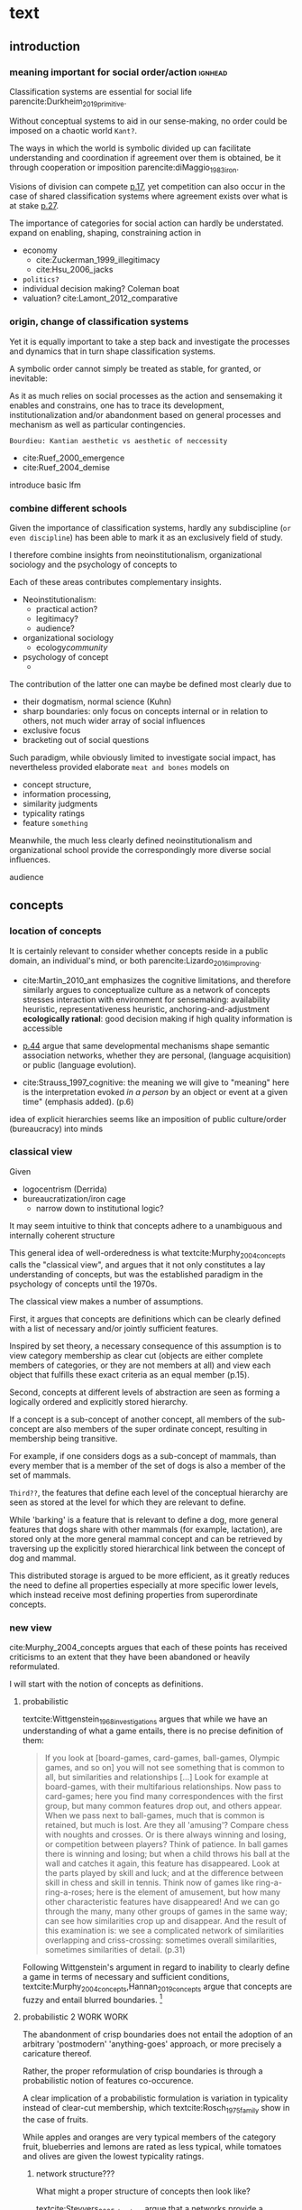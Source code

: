 #+latex_class: article_usual2
# erases make title
#+BIND: org-export-latex-title-command ""

# fucks all the maketitlestuff just to be sure
#+OPTIONS: num:nil
#+OPTIONS: toc:nil
# #+OPTIONS: toc:nil#+TITLE: #+AUTHOR: #+DATE: 
#+OPTIONS: h:5

# -*- org-export-babel-evaluate: nil -*-


* theory/IRC final :noexport:

** notes alex
DV: survival or abandonment of cognitive labels used by audiences. 

Mechanisms: 
- Conceptual informativeness or distinctiveness. -> using the musicological features of songs.  
- Distinctiveness: Piazzai approach. MDS of features. Songs. Spherical space. 
- Informativeness: hierarchical concept. nature of the relations among concepts. 
- Audience niche size. 
- Audience composition: avant-garde or mainstream. 
- Status: average Billboard. Label could be more widely applied in aesthetic and social space. Expansion of use of genre labels due to increased popularity.
- Density measures. 
- Legitimation= same as status. 
- Rapid adoption could lead to abandonment. 

Methodological:
- assymmetry: 
- identification of genre-labels
- nature of the relations among concepts. 
- how tightly connceted the audiences are? two-mode not well connected individual listeners. 
- length of the time period. 
- Billboard. 


** own notes
unit of analysis is concept -> start with concepts

ecological 

add stuff about partiality 
- mean
  - high: salient
  - low: peripheral
- skew:
  - high: concentration
  - low: equality

can there be low mean but high skew? 

theoretical implications: 

*** fuzziness
concept (fruit) is fuzzy if there are objects (olive) of which it is not clear whether it belongs or not

classical category: just 100s (rest 0s)
somewhat fuzzy: many 100s, some non 100s

very fuzzy: many non 100s

the lower the average weight, the fuzzier the category? 

electronic: will be more fuzzy than syncwave-electrofunk
but that's accurate isn't it? 
people who use a very specific label know it well, have clearer criteria -> can make membership more binary

*** informativeness
needs hierarchy!!!

average informativeness?

need way to formalize informativeness from asymmetric competition coefs

hierarchy is a way to deal with asymmetry
Tversky thinks so too: [[cite:Smith_1981_categories][p.118]]

make the use more the improvisations (Bourdieu) -> stresses flexibility

*** other areas of concepts: 
- psychology
- neurophysiology
- information science

*** how to frame contribution
- more complete view of concepts
- different mechanisms (conceptual, audience, status)


* text
** introduction
*** meaning important for social order/action :ignhead:
# """classification systems (sensemaking) are crucial for social order, action"""

# namedrop meaning, interpretation, framing

Classification systems are essential for social life parencite:Durkheim_2019_primitive. 
# 
Without conceptual systems to aid in our sense-making, no order could be imposed on a chaotic world ~Kant?~. 
# 
The ways in which the world is symbolic divided up can facilitate understanding and coordination if agreement over them is obtained, be it through cooperation or imposition parencite:diMaggio_1983_iron. 
# 
Visions of division can compete [[parencite:Bourdieu_1989_space][p.17]], yet competition can also occur in the case of shared classification systems where agreement exists over what is at stake [[parencite:Fligstein_2015_fields][p.27]].

The importance of categories for social action can hardly be understated. 
expand on enabling, shaping, constraining
action in 
- economy
  - cite:Zuckerman_1999_illegitimacy
  - cite:Hsu_2006_jacks
- ~politics?~
- individual decision making? Coleman boat
- valuation?  cite:Lamont_2012_comparative

  
*** origin, change of classification systems
# """necessary to investiagate classification system itself"""

# 
Yet it is equally important to take a step back and investigate the processes and dynamics that in turn shape  classification systems. 
# 
A symbolic order cannot simply be treated as stable, for granted, or inevitable:
# 
As it as much relies on social processes as the action and sensemaking it enables and constrains, one  has to trace its development, institutionalization and/or abandonment based on general processes and mechanism as well as particular contingencies. 

~Bourdieu: Kantian aesthetic vs aesthetic of neccessity~

- cite:Ruef_2000_emergence
- cite:Ruef_2004_demise

introduce basic lfm

*** combine different schools
#
Given the importance of classification systems, hardly any subdiscipline (~or even discipline~) has been able to mark it as an exclusively field of study. 
# 
I therefore combine insights from neoinstitutionalism, organizational sociology and the psychology of concepts to 
# 
Each of these areas contributes complementary insights. 
- Neoinstitutionalism: 
  - practical action? 
  - legitimacy? 
  - audience? 
- organizational sociology
  - ecology/community/

- psychology of concept 
  - 
The contribution of the latter one can maybe be defined most clearly due to
- their dogmatism, normal science (Kuhn)
- sharp boundaries: only focus on concepts internal or in relation to others, not much wider array of social influences
- exclusive focus 
- bracketing out of social questions
Such paradigm, while obviously limited to investigate social impact, has nevertheless provided elaborate ~meat and bones~ models on 
- concept structure, 
- information processing, 
- similarity judgments
- typicality ratings
- feature ~something~


Meanwhile, the much less clearly defined neoinstitutionalism and organizational school provide the correspondingly more diverse social influences. 
# 
audience
# that's literally the only thing for now


** concepts
#

*** location of concepts
# """debates the location of concepts, not clear if needed"""
# underlying motivation is to integrate lizardo 2016, and don't treat concepts as free floating, or arbitrary switch locations

It is certainly relevant to consider whether concepts reside in a public domain, an individual's mind, or both parencite:Lizardo_2016_improving. 
# 

- cite:Martin_2010_ant emphasizes the cognitive limitations, and therefore similarly argues to conceptualize culture as a network of concepts
  stresses interaction with environment for sensemaking: availability heuristic, representativeness heuristic, anchoring-and-adjustment
  *ecologically rational*: good decision making if high quality information is accessible

- [[textcite:Steyvers_2005_structure][p.44]] argue that same developmental mechanisms shape semantic association networks, whether they are personal, (language acquisition)  or public (language evolution). 
- cite:Strauss_1997_cognitive: the meaning we will give to "meaning" here is the interpretation evoked /in a person/ by an object or event at a given time" (emphasis added). (p.6)

# hmm no sin-gle person knows all the entire classification system -> public? 
# is tagging system an institution? kinda.. has a place, material reality, interface
idea of explicit hierarchies seems like an imposition of public culture/order (bureaucracy) into minds

 


# 

*** classical view
# """introduces classical view: definitions, hierarchy, feature storage at relevant level"""

# is bluerprint actually a good metaphor? quite technical/precise/exact, qute unlike fuzzy probability distributions
# alternatives: template, matrix (too technical), schema/scheme? 
# feature is that it is used to produce things; is abstraction

Given
- logocentrism (Derrida)
- bureaucratization/iron cage 
  - narrow down to institutional logic? 

It may seem intuitive to think that concepts adhere to a unambiguous and internally coherent structure 
# (~it certainly seems to an extent be the prevailing worldview in formal education systems~) . 
# 
This general idea of well-orderedness is what textcite:Murphy_2004_concepts calls the "classical view", and argues that it not only constitutes a lay understanding of concepts, but was the established paradigm in the psychology of concepts until the 1970s. 
# 
The classical view makes a number of assumptions. 
# 
First, it argues that concepts are definitions which can be clearly defined with a list of necessary and/or jointly sufficient features. 
# 
Inspired by set theory, a necessary consequence of this assumption is to view category membership as clear cut (objects are either complete members of categories, or they are not members at all) and view each object that fulfills these exact criteria as an equal member (p.15).  
# 
Second, concepts at different levels of abstraction are seen as forming a logically ordered and explicitly stored hierarchy. 
# 
If a concept is a sub-concept of another concept, all members of the sub-concept are also members of the super ordinate concept, resulting in membership being transitive. 
# 
For example, if one considers dogs as a sub-concept of mammals, than every member that is a member of the set of dogs is also a member of the set of mammals. 
# 
~Third??~, the features that define each level of the conceptual hierarchy are seen as stored at the level for which they are relevant to define. 
# 
While 'barking' is a feature that is relevant to define a dog, more general features that dogs share with other mammals (for example, lactation), are stored only at the more general mammal concept and can be retrieved by traversing up the explicitly stored hierarchical link between the concept of dog and mammal. 
# 
This distributed storage is argued to be more efficient, as it greatly reduces the need to define all properties especially at more specific lower levels, which instead receive most defining properties from superordinate concepts. 


# A further assumption is that features are only saved at the corresponding level of abstraction: 
# 
# For example in the case of vehicles, the property of being a mechanical device to transport things is seen as associated with the most general ~vehicle~ level, the feature of having wheels and driving on roads to the intermediate and the feature of having an open cargo area associated with the most specific level. 
#
# Within such a (crisp) hierarchy, features are inherited from higher levels. 
# 
# Membership ~in the sub-concepts~ is furthermore transitive: all pick up trucks are cars as well as vehicles. 

*** new view
cite:Murphy_2004_concepts argues that each of these points has received criticisms to an extent that they have been abandoned or heavily reformulated. 
# 
I will start with the notion of concepts as definitions. 

**** probabilistic 
# """Wittgenstein quote: no clear definitions possible"""
textcite:Wittgenstein_1968_investigations argues that while we have an understanding of what a game entails, there is no precise definition of them: 

#+begin_quote
If you look at [board-games, card-games, ball-games, Olympic games, and so on] you will not see something that is common to all, but similarities and relationships [...] Look for example at board-games, with their multifarious relationships. Now pass to card-games; here you find many correspondences with the first group, but many common features drop out, and others appear. When we pass next to ball-games, much that is common is retained, but much is lost. Are they all 'amusing'? Compare chess with noughts and crosses. Or is there always winning and losing, or competition between players? Think of patience. In ball games there is winning and losing; but when a child throws his ball at the wall and catches it again, this feature has disappeared. Look at the parts played by skill and luck; and at the difference between skill in chess and skill in tennis. Think now of games like ring-a-ring-a-roses; here is the element of amusement, but how many other characteristic features have disappeared! And we can go through the many, many other groups of games in the same way; can see how similarities crop up and disappear. And the result of this examination is: we see a complicated network of similarities overlapping and criss-crossing: sometimes overall similarities, sometimes similarities of detail. (p.31)
#+end_quote

Following Wittgenstein's argument in regard to inability to clearly define a game in terms of necessary and sufficient conditions, textcite:Murphy_2004_concepts,Hannan_2019_concepts argue that concepts are fuzzy and entail blurred boundaries. [fn::It might be noteworthy to point out that such impossibility to clearly define a concept is not confined to the realms that attempt to make sense of social action. As these blurry boundaries are a feature of classification systems generally, they also occur in technical domains such as the planethood of Pluto, or the classification of polyhedras parencite:Lakatos_2015_proofs.]
 
**** probabilistic 2 WORK WORK
# """typicality, graded membership, MODEL??"""
# 
The abandonment of crisp boundaries does not entail the adoption of an arbitrary 'postmodern' 'anything-goes' approach, or more precisely a caricature thereof. 
# 
Rather, the proper reformulation of crisp boundaries is through a probabilistic notion of features co-occurence. 
# 
A clear implication of a probabilistic formulation is variation in typicality instead of clear-cut membership, which textcite:Rosch_1975_family show in the case of fruits. 
# 
While apples and oranges are very typical members of the category fruit, blueberries and lemons are rated as less typical, while tomatoes and olives are given the lowest typicality ratings. 

# expand on FEATURES leading to high typicality judgement
# could use Smith/Medin (all items similar to ~fruit~ category) -> lead into network as model: this raises the so-far overlooked question how concept storage is structured

# network structure here? 
# network as general structure, metric space as exception that still fulfills all conditions? 
# fits better with idea of feature overlap

***** network structure???
# """arguing that network is good model: features as nodes, tie strength as probability densities"""

# directed? 

What might a proper structure of concepts then look like? 
# 
textcite:Steyvers_2005_structure argue that a networks provide a number of advantages over alternative models of conceptual structure. 
# not clear how to elaborate without much technical details 


Concepts can be modeled as probability distribution over features. 
#  
If a feature is typical for a concept, it would have a strong connection with this feature, whereas ties would be weaker or nonexistant for peripheral and irrelevant features, respectively. 
# 
However, in practice no qualitative distinction can be made whether something constitutes a concept, an item, or a feature. 
# 
Furthermore, concepts are often defined recursively by other concepts. 
# 

 
***** metric space ???????????
# """concepts in metric space, blurry region -> probability density"""

# it just sounds a bit more intuitive
# does it? features are binary, using metric dimension is not that catchy
# using features (of fruit, of dog is quite intuitive)

If one conceptualizes features as dimensions in a geometric space, a concept can then be spatially located. [fn::Nevertheless, the idea of feature values as geometric spaces has limitations, I will elaborate below]
problem with network is that it makes concept node

A concept does then however not constitute a point or a clear-cut area (which would be the classical view of concept defined by precise feature values), but rather a blurry region without clear-cut borders. 
#
To characterize this region, textcite:Hannan_2019_concepts invoke the notion of "probability densities" which describe the probability of each point to be a member of the concept. 



The relations between concepts can hence be inferred by the relations of their respective probability densities. 


**** asymmetric distances
# """ argues that asymmetric distances can be explained by feature overlap"""
#
The conceptualization of concepts as probability densities has further implications for the relationship between concepts. 
# 
One concerns similarity judgments. 
# 
Since the feature space can be a conventional geometric space, it seems straightforward to measure distances (or dissimilarities) between concept in some form as a Euclidean distance - such as between the centers or the borders. 
# 
This would then result in a symmetric distance, as the distance from concept A to concept B would be the same as from concept B to concept A. 
# 
However, textcite:Tversky_1977_similarity finds that similarity judgments can differ depending on the order in which two items are to be compared. 
# 
Specifically, he finds that North Korea is judged to be more similar to China than China is judged to be similar to North Korea (Figure [[fig1]], left). 
# 
Rather than Euclidean distance, these similarities judgments are based on feature overlap of the probability densities cite:Murphy_2004_concepts. 
#
While the overlap is the same for each concept, its proportion of the entire probability distribution can vary if the size of the probability distributions of the concepts differ. 
# 
textcite:McPherson_1983_affiliation describes the same phenomenon is described in an ecological study of the relations between organizational forms based on their niches in socio-demographic space. 
# 
While he focuses on competition rather than similarity, he employs a approach based on (socio-demographic feature) overlap as he argues for asymmetric competition coefficients (p.526) based on "the ratio of the volume of overlap between two types of organizations and the volume of the niche base for the type under examination" (p. 528).
# 
Another implication of using distance between centers would be that the extent of the probability density would not effect similarity judgments. 
# 
However, in figure [[fig1]] (middle and right), the same distances can result in different overlaps, which seems likely to lead to different similarity judgments. 

#+caption: properties of concepts as probability densities
#+label: fig1
[[file:fig1.png]]


**** triangle inequality violations
# """ argues that metric feature overlap can capture triangle inequality"""
# 
Similarity values based on feature overlap can also explain another finding that poses question for the view of concepts residing in a conventional geometric space, namely triangle inequality violations. 
# 
For any triangle, each side must be larger or equal to the sum of the other sides. 
# 
If similarity judgments were point distances, this would imply that concept A would need to be at least as similar to concept C as the sum of the similarity of A to B and B to C. 
# 
However, textcite:Tversky_1977_similarity finds this geometrical property violated in the case of Jamaica, Cuba and Russia. 
# 
Jamaica and Cuba are judged fairly similar, and so are Cuba and Russia, but Jamaica is seen as very unsimillar to Russia, and particularly more so than would be expected based on the previous judgments. 
# 
Again, feature overlap provides a sufficient explanation: 
# 
While Jamaica and Cuba share the feature of being in located the Caribbean, and Cuba and Russia were both seen as socialist countries, neither of these two features are shared between Jamaica and Russia, resulting in a low similarity rating. 
# 
This even questions the possibility to depict concepts (in this case, countries) as probability distributions within a feature space, as Jamaica is not just not-socialist, but as its popular imagination is not characterized by its political system, it simply has no value on a political dimension. 
# 
Geometric spaces thus function as an adequate visualization of features only to the extent to which all items or concepts in question can be assumed to have values for all feature dimensions. 

# does this kill geometric spaces 
# not necessarily, but the J, C, R example does

# Feature overlap does not treat the metric space as a space itself, but as defined by underlying attributes, the overlap of which is what leads to similarity judgements. 
# 
# It is thus able to asymmetric similarity judgments (~figure Y~) as well as variation in similarity judgements given same metric distance (~figure X~). 

# ~need to clarify when it is spoken of items/objects (points) and when of concepts (densities)~
# what are the fruits? is apple an object or a subconcept? 
# according to Rosch they're items
# items (e.g. pen in front of me) always get described in terms of concepts, which are blurry



*** hierarchy

**** Hannan conceptual space
# """summarizes Hannan's hierarchical structure, contrast changes from classical view"""

# might want to change Hannan to more general classical view? 

To recapture, the classical views argues that concepts at different levels of abstraction are stored within a chain of logical subset and superset relations; textcite:Hannan_2019_concepts to a large extent follow textcite:Collins_1969_retrieval in conceptualizing concepts as stored explicitly in a hierarchical network. 
#
They conceptualize the resulting conceptual space as a semi-lattice, a nested tree built from sub-concept relations. 
# 
In this directed tree, conceptual /roots/ (e.g. vehicles) spawn /cohorts/ of concepts (e.g. car, ship, plane); groups of concepts at the same level of abstraction. 
#
They nevertheless diverge from the classical to some extent. 
# 
First, they consider feature inheritance as probabilistic, as more typical subconcepts inherit more features ~and feature dimensions~ from their roots than atypical ones. 
#
Second, they explicitly allow inheritance from multiple parents, which takes into accounts 'hybrids' such as romantic comedies. 

**** Hannan bad
# """explictly stored hierarchical links bad because of transitivity violations, response times"""

However, it seems to me that despite these additions the assumption of explicitly stored hierarchical links is not consistent with theoretical considerations and empirical evidence. 
#
Instead, I find more convincing the argument of textcite:Murphy_2004_concepts that hierarchical links are not explicitly stored, but computed based on similarity values. 
#
One reason is transitivity of membership. 
#
Murphy (refering to ~source~) argues that when subjects agree that chairs are a type of furniture, and car seats are a type of chairs, they nevertheless do not consider car seats a type of furniture. 
#
He argues that the features that car seat shares with chair are different from those that chair shares with furniture, which leads to refusal of membership even if it would follow on logical grounds. 
#
A further argument against explicitly stored hierarchical links are response times. 
#
If features are only stored at one level, inferences would take the longer the more hierarchical links they have to traverse through. 
# 
While this holds in some cases ~page~, it can also be violated: 
# 
cite:Murphy_2004_concepts and ~other source (Rips et al)~ find that verifying the statement 'a dog is an animal' is faster than the verifying the statement 'a dog is a mammal'. 
# 
If hierarchical links were explicitly stored, the latter statement would be faster as the mammal concept would be closer to the dog concept than the animal concept of which it is a subconcept of. 
# 
Murphy explains this with dogs being more typical animals than mammals. 
# wouldn't it need to be: dogs are more typical of animals than they are of mammals? 


# distance in conceptual space: smart and pickup truck are further apart (have to link through car) than each with car


**** Hannan feature duplication
# """Hannan features duplication, unconvincing: expensive, hierarchical links ineffective -> computation"""
# 
textcite:Hannan_2019_concepts are aware of the latter argument of response times, and therefore argue that features duplicated at lower levels. 
#
As this feature replication is based on typicality and therefore probabilistical it is compatible with variation in inference time based on typicality. 
#
I however do not find this satisfactory: 
# 
It breaks with the idea of cognitive economy parencite:Collins_1969_retrieval of hierarchies as an efficient storage of conceptual information. 
# 
It also renders the hierarchical links ineffective: 
# 
Since textcite:Hannan_2019_concepts argue that features are passed down (not conceptual memberships; i.e. a dog has animal and mammal features, but not the concept labels), it turns questions of membership effectively into computation: 
# 
- Since the goal of feature replication is to avoid having to travers the hierarchical pathways, 
- Rather than traversing the hierarchical paths, 
the question of whether a dog is a an animal would then be solved by comparing the features of a dog (which now includes those of mammals and animals) with that of an animal. 
#
It also appears to me to be an add-hoc addition to explain empirical observations rather than being the result of theoretical necessity. 


**** Hannan feature duplication2
# """still unconvincing: not clear why speed differs: would require addtitional categories/worldviews, but not discussed"""

But even if features are replicated at lower levels, it seems implausible that
inferences from lower to general (dog -> animal) could be /faster/ than from low to medium (dog -> mammal).
#
Two different explanations might be possible: 
#
Mammal features might not be passed on as much as animal features, which might be accurate as dogs are not typical mammals (most of interaction with and/or public imagination of dogs is unrelated to mammal characteristics).
# 
Alternatively, animal features might be passed down from a different category, for example ~pets~ (which, as they are no subcategory of mammals, do not pass down mammal features. 
#
This would require further specification on the relationship between the concepts mammals and pets. 
#
While both are sub-concepts of animals, they do not seem to be part of the same cohort: 
# 
Mammals as a term for taxonomic classification would be in a cohort with concepts such as fish and reptiles, while pets, which specifies the relation to humans, would be in the same cohort as farm animals and wild animals. 
#
As such a dog is not a hybrid in the same sense as a romantic comedy is as the concepts belong to different "visions of division" [[parencite:Bourdieu_1989_space][p.17]] where different things are at stake [[parencite:Fligstein_2015_fields][p.27]]. 
# 
These issues are not yet discussed by textcite:Murphy_2004_concepts who mentions such cases, but limit his discussion of multiple membership to hierarchically structured taxonomies (p.199), or textcite:Hannan_2019_concepts, who discuss ambiguity due to multiple membership with regards to concepts of the same cohort (p.152). 


*** caveat classical view
# """argues that classical gets bad rep by ignoring caveats/overgeneralizing clear hierarchies to universal conceptual structure"""

# would need to read Smith/Medin 1981? 
# ok done now
# classical view is not really about multiple levels, more about how single concept is built up
# doesn't mention transitivity violations
# but reaction times/similarity judgement in nested triples
# feature overlap is liked more


One might argue that what textcite:Murphy_2004_concepts and cite:Hannan_2019_concepts present as the classical view is not as clearly defined as it is made to appear. 
#
For example, the research of textcite:Collins_1969_retrieval is often referred to as proposing a transitive hierarchical structure of concepts parencite:Sloman_1998_tree,Steyvers_2005_structure,Murphy_2004_concepts,Hannan_2019_concepts. 
# 
However, textcite:Collins_1969_retrieval explicitly warn against taking the hierarchical structure with inherited properties as a general model of conceptual structure: 

#+begin_quote
A caution is in order here: Dictionary definitions are not very orderly and we doubt that human memory, which is far richer, is even as orderly as a dictionary. One difficulty is that hierarchies are not always clearly ordered, exemplified by dog, mammal and animal. Subjects tend to categorize a dog as an animal, even though a stricter classification would impose the category mammal between the two. (p.242)
#+end_quote

# 
In other words, the fact that some classification systems are characterized by a strict hierarchical structure does not merit generalization to all conceptual structures. 
# 
textcite:Quillian_1966_memory also shows that he is clearly aware of the limitations of hierarchical and has adopted his model accordingly: 

#+begin_quote
Programs by Green (1961), and by Lindsay (1961), explored the idea of using a memory organized as a single predefined hierarchy. Green's program showed that such a memory can be interrogated with natural language questions, and Lindsay's demonstrated that this kind of memory organization can provide certain inference-making properties, as long as information is confined to a single subject like a family tree. However, this kind of organization becomes uncomfortably rigid as larger amounts of material are considered, and is clearly not a general enough organization for the diverse knowledge people know and utilize. (p.6)
#+end_quote

In a later version of the same research parencite:Quillian_1988_memory, he notes: 

#+begin_quote
[A dictionary-like] outline organization is only adequate for one hierarchical grouping, when in fact the common elements existing between various meanings of a word call for a complex cross classification. In other words, the common elements within and between various meanings of a word are many, and any one outline designed to get some of these together under common headings must at the same time necessarily separate other common elements, equally valid from some other point of view. Making the present memory network a /general graph rather than a tree/ (the network equivalent of an outline) [...] makes it possible to [...] show any and every common element within and between the meanings of a word. (p.88, emphasis added)
#+end_quote



*** measurement?
**** Hannan hierarchy relations
# """KVD only works for informativeness"""


textcite:Hannan_2019_concepts use the Kullback-Leibler divergence (KDV) to measure distance between concepts (p.75), which is calculated as 
#
\begin{equation*}
D_{KL}(P_1||P_2) = \sum\limits_{x \in \mathbb{G}} P_1(x)  \log \left( \frac{P_1(x)}{P_2(x)} \right)
\end{equation*}
#
They however do not mention that KDV is only defined under absolute continuity, which requires that for all x where P_2(x) is zero, P_1(x) likewise has to be zero (~better source than wikipedia~). 
# 
Failure of this restriction would result the fraction to be undefined. 
# 
The opposite case, (P_1 being zero at an x where P_2 is non-zero) does pose less of a problem: 
# 
While log(0) is negative infinite, the entire expression becomes 0 as the following applies: 

\begin{equation*}
\lim \limits_{x \rightarrow 0^{+}} x \log(x) = 0
\end{equation*}


**** Hannan informativeness 2 elaboration
# """dimensions of P2 have to be non-zero in P1 example"""


As such KDV is suited for measuring the informativeness of a sub-concept in relation to its root, as the criterion ob absolute continuity holds if a sub-concept occupies a sub-region of a conceptual space. 
# 
For example, the divergence of the concept of a ~swimmer~ from its root concept ~athlete~ can be meaningfully calculated in this fashion. 
#
Here, a swimmer has non-zero values on all attributes of the ~athlete~ category. 
# 
This is not the case for assessing the similarity between ~swimmer~ and ~weightlifter~, as the probability distributions in the dimensions that define each category (training (primarily) in pool, training (primarily) with weights) are non-overlapping. 

**** Hannan KDV fails for distinctiveness
# """KDV not defined for comparing cohort, cos_sim is symmetric and don't account for probability density"""


It is unclear if  textcite:Hannan_2019_concepts are aware of this limitation. 
# 
When measuring the distance between concepts on the same level in the case of a cohort, they claim to "also use the Kullbach-Leibler divergence to express the degree to which a concept stands out from its cohort" (p.81). 
#
However, when they do so in practice, they use cosine similarities converted into distances using an exponential function (and then average them for each concept as a measure of its distinctiveness vis-a-vis its cohort comembers). 
# 
However, using cosine similarities of (the centers of) the feature space dimensions does not take information of the probability distribution into account. 
# 
It would for example imply that two concepts are equally similar if their centers are at the same distance, regardless of the extent to which their probability distributions overlap (figure [[fig1]]), which strikes me as unintuitive. 

It is also a symmetric distance. 
# 
One might argue that in the case of cohorts, which are situated on the same level of abstraction, it is justifiable to assume equally sized probability distributions. 

Yet the very notion of variation in typicality (e.g. the fruit example textcite:Rosch_1975_family discusses) counteracts ~this~ idea, and  will likely result in asymmetric similarity judgments as discussed by textcite:Tversky_1977_similarity in terms of China and North Korea. 
# 
Overall, using different measurements for ~these~ two cases, typicality of ~sub-conceptuality~ and distance between concepts, does not strike me as a bad idea. 
#
The question "how similar are swimmers to athletes" seems to me to be a qualitatively different one than the question "how similar are swimmers to sociologists" and therefore warranting a separate methodological approach. 



**** metric spaces bad
# """general idea about network structure"""

One might also ask generally in how far metric spaces are a adequate model for representing the relations between concepts. 
# 
dimensions expensive 

textcite:Steyvers_2005_structure argue that natural association patterns of words exhibit small world structure and power-law degree distributions, which are better represented by a network than by inheritance hierarchies parencite:Quillian_1988_memory or high dimensional vector spaces such as those produced by LSA. 
# 
textcite:Martin_2010_ant ~argues that the mental capacities of the human brain are severly limited.~
# 
It also seems to me that high dimensional vector spaces are cognitively expensive. 
# 
Working with high dimensional data for this project, which encompasses millions of songs, hundreds of thousands of users, and tens of thousands of genres, I also realized that the traditional ~cultural matrix~ (poetics source) model is very expensive and highly ineffective in storing such high-dimensional data. 
# 
While of course no single human brain has to deal with such a number of particular objects, the complexity arises by having to deal with a much higher amount of domains. 

~source that only relevant information is given when asked~

A network model of semantic space thus seems to provide a much more
- realistic (need quote for that)
model as it also provides a model of cognitive economy. 

~OVERLAP~
~triangle inequality~


**** metric spaces reifications
# """reflect upon how classical view is reification of bureaucracy"""
It seems to me that the view of concepts as definitions and of conceptual structure as a logically-ordered hierarchy is a reifications of bureaucratic social organization. 
#
As such ideal-typically rational administration has become wide-spread in modern societies, seems likely that it served as the template by which concepts generally were seen to be structured. 


** conceptual ecology
# """postulates based on ecological framework"""

# 
The original formulation of textcite:hannan89_organ,Hannan_1992_dynamics rests on an in interpretation of density dependence that emphasizes the role of legitimation and competition. 
# 

industries with little data available besides count -> different roots describe different industries (somewhat independent)


If cohort size is a measure of density, one would expect a cohort nonmonontic relation between cohort size and survival chances: 
# 
At first, an established, but rarely imitated genre provides much potential for legitimating sub-genres. 
# 
However, the more sub-genres are formed, the higher the competition for the region of the musical space spanned by the superordinate genre. 





** duality,- audience
# """audience composition matters"""

While concepts for analytical purposes can be considered as entities on their own, they do not exist only in feature or conceptual spaces. 
# 
Instead, drawing on a tradition of duality which stresses the mutual constitutiveness of for example persons and groups parencite:Breiger_1974_duality, culture and practice parencite:Mohr_1997_duality or niche and organizational form parencite:Mohr_2010_niche, I argue that genres need to be considered as "partially constituted by the audiences that support them" [[parencite:dimaggio1987classification][p.441]]. 
#
DiMaggio elaborates that "genres represent socially constructed organizing principles that imbue artworks with significance /beyond their thematic content/ and are in turn, responsive to structurally generated demand for cultural information and affiliation" (ibid., emphasis added). 
#
It is therefore crucial to not only consider the conceptual features and the relations between genres based on them, but furthermore go beyond the thematic content and focus on the social motivations for genre support. 
# actually is as much about forms of financing, not class determinism
# maybe bourdieu? 
The prime example is again by textcite:Dimaggio_1982_entrepreneur, who argues that the institutionalization of fine arts did not follow on grounds of "qualities inherent to the work of art" (p.33), but was driven by the demand of the upper middle classes to isolate and differentiate high from popular culture. 

# 

*** consumption styles (omnivorism, purism) beyond thematic content? 
# 
Next to fundamental social boundaries such as class that are clear 'beyond thematic content' of genres, what other audience characteristics might play a role in genre survival? 
# 
It seems to me that consumption styles are certainly worthy of consideration. 
#
These are 
- omnivorism cite:Lizardo_2014_holes
- taste for atypicality cite:Goldberg_2016_span
- taste for popularity cite:Lieberson_2003_popularity,Kovacs_2014_paradox 
# 
These consumption styles are in one way or another based on overall consumption pattern as well as item properties. 
#
Nevertheless, I argue that they constitute "transposable form of the aesthetic disposition" [[textcite:Lizardo_2012_reconcept][p.263, for omnivorism]] and can therefore reasonably assumed to influence genre survival chances. 

# am i doing circular argument with popularity? 
# DV will be based on playcounts
# think not: taste for popularity is reflection in similar way as atypicality thing

*** conceptualizing omnivorousness
# What mechanism of cultural information and affiliation can we expect to be present in early 21st century music consumption? 
# 
# Certainly boundaries over genres in the informal, ~detached/autonomous~ realm of last.fm are not limited to the (~reified~) distinctions of highbrow and lowbrow. 
# 
The notion of omnivorism has been an influential concept in the research on cultural consumption. 
# 
The original study by textcite:peterson1996changing posits a relation between socioeconomic status and breadth of cultural tastes - or more precisely, openness to variety (p.904). 
# 
However, omnivorousness has become a rather blurry concept in itself:
# 
textcite:Sonnett_2016_ambivalence notes that next to the of volume of cultural consumption, it can refer to a range of concepts such as eclecticism, expertise, voraciousness and cosmopolitanism (p.39). 
#
Despite (or perhaps due to) its ambiguity, omnivorism has remained a key concept in characterizing cultural consumption. 
# 
While subjected to substantial criticism, parencite:coulangeon2007distinction,Warde_2008_omnivorous,Savage_2011_unravelling, this continued use has allowed theoretical advancements parencite:Warde_2008_omnivorous,Lizardo_2012_reconcept  without requiring the introduction of new typologies.  
# 
Particularly noteworthy is the notion of capturing the diversity of taste profile through an composition rather than an exclusive focus on the mere volume. 
# 
textcite:Lizardo_2014_holes therefore argues for a measure of "effective omnivorousness" that captures the "extent to which a person's cultural choices allow her to bridge across cultural worlds that are only weakly connected to one other or constrain her in a cultural network composed of redundant attachment to cultural forms with overlapping audiences" (p. 396). 
# 
Given the omnivorism of omnivorism with socio-economic status, it seems reasonable that genres that can attract omnivores fare better as the status of omnivores reflects back onto them. 
# 
*H_A1*: The more omnivorous a genre's audience is, the greater are its survival chances. 
#
# While omnivores do not have a strict ~dedication~ to any particular genre, they are reliant on the existence of genre boundaries which they can then span across. 


*** Taste for typicality
# 
textcite:Goldberg_2016_span integrate approaches from organizational and cultural and therefore take the properties of items into account (they employ much of the same terminology that has been used to elaborate concepts).[fn::This constitutes a key distinction from the conceptualization of omnivorism, which requires the choices by other audience members to estimate a individuals omnivorousness, whereas the taste for typicality can be deduced from chosen items' position in the feature space]
# 
Specifically they distinguish boundary /spanning/ (which is captured by the here employed notion of omnivorousness) from boundary /blurring/, which describes the extent to which objects adhere to established classification frameworks. 
# 
Audiences with a  preference for typical objects, the so-called purists, are argued to "play a boundary-policing role" (p.233). 
# 
It therefore seems reasonably to argue that genres increase their survival chances by the extent to which they can attract such a purist audience. 
#
*H_A2*: The more purist a genre's audience is, the greater are its survival chances. 


*** taste for popularity: still elaboration needed

  # implication: a genre is more likely to survive if it has an audience that likes popular stuff
  # but isn't it the other way around? a person that likes popular stuff is not going to listen to things that have a chance of dying out
  # could you say that if a genre manages to attract/capture people who only like popular stuff it is more likely to survive? 
  # hmm popularity -> survivavl definitely holds
  # but survival  -> popularity not necessarily: there are many things that exist that are not popular

# 
Audiences furthermore vary in the degree to which they value popularity parencite:Lieberson_2003_popularity,Kovacs_2014_paradox. 
# 
Such variation in second-order preferences parencite:Vaisey_2018_decision has been found to influence first names parencite:Lieberson_2003_popularity, song cite:Salganik_2008_herd and book ratings cite:Kovacs_2014_paradox. 
# 
Variation in taste for popularity has been found to produce fashion dynamics parencite:Zuckerman_2012_valuations
# 
[...]
# 
*H_A3*: The higher the taste for popularity of a genre's audiences, the higher are its chances of survival. 
# 

high TfP are ~conservative~: want general validation

It might be argued that the causal path runs in the other direction, as genres with a high taste for popularity only chose items of genres that are already established. 
# 
It is certainly true in a trivial sense as genres that have not survived are also not popular. 

However, numerous obscure genres exist which are unlikely to have an audience with a high taste for popularity, which seems to indicate that survival does not necessarily result in popularity. 







* questions (list of ideas with more or less relevance)

can i test prototype vs exemplar model? 
do they imply different mechanisms for survival? 

Piazzai doesn't even use word
- exemplar/prototype view
- *atypicality*
  Hannan: equivalent to informativeness
  is about relation between object and concept
  idc much about that relation

  
reflection (Lizardo)
if i make for each genre a "spread-score": how big the tension between genres is (low for heavy metal and black metal, higher for black metal and opera) -> can average that to the genre level


~is quillian part of the classical model?~ -> look up the source that Murphy cites, duh


*inclusion fallacy* against explicitly stored hierarchies (used by Murphy):  
- robin have X -> all birds have X more believable than robins have X -> ostriches have X
- can't see how that supports computed
- is typicality effect, but typicality can be considered in hierarchy
- maybe murphy didn't consider Hannan's view yet (argues against "logical reasoning")

Murphy sees typicality effects (birds have X -> robins/ostriches have X stronger for robins) as "greatest problem for pre-stored view"

"Findings of typicality effects, intransitivity of class inclusion, and evidence from RT experiments all pose problems for the stored hierarchy view" (p.209)

*** Hannan not that bad

concepts as probability distributions instead of points

concepts have spatial extent

*** Hannan bad
cite:Smith_1981_categories metric spaces bad (p.116)

Hannan: are subconcepts transitive? yup: p.55

c.) transitive: sub(c, c') \wedge sub(c' , c'') -> sub(c, c'').
that doesn't hold with furniture, chairs, car seats

fruit counterexample: 
fruit closest to item for 17/20 -> at least 8 dimensions needed (was actually re-analysis by Tversky)


*** cite:Steyvers_2005_structure

# The Large‐Scale Structure of Semantic Networks: Statistical Analyses and a Model of Semantic Growth

models of semantic organization (hierarchies, high-dimensional vector spaces, arbitrarily structured networks) incompatible with small world structure (log distribution, scale-free) of semantic networks

omfg i'm so out of my area omfg
would have to read so much more cognitive science stuff fuuuuu

good insofar: against Quillian
also LSA bad

-> do i really want reduction to metric space?

~search for asymmetry~ -> Tversky 1977

Smith, E. E. and Medin, D. L. (1981). Categories and Concepts. Cambridge, MA: Harvard
University Press.

also already have the chicken -> bird -> animal 


*** luke smith
https://youtu.be/PnCXJn2cRf4?t=2120

* refs :ignhead:
#+Latex: \begin{sloppypar}
#+Latex: \printbibliography
#+Latex: \end{sloppypar}

** export :noexport:
#+BEGIN_SRC emacs-lisp
  (org-babel-tangle)
  (defun delete-org-comments (backend)
    (loop for comment in (reverse (org-element-map (org-element-parse-buffer)
                      'comment 'identity))
      do
      (setf (buffer-substring (org-element-property :begin comment)
                  (org-element-property :end comment))
            "")))

  (let ((org-export-before-processing-hook '(delete-org-comments)))
    (switch-to-buffer (org-latex-export-to-pdf)))
#+END_SRC

#+RESULTS:
: #<buffer /home/johannes/Dropbox/gsss/thesis/text/theory.pdf>



